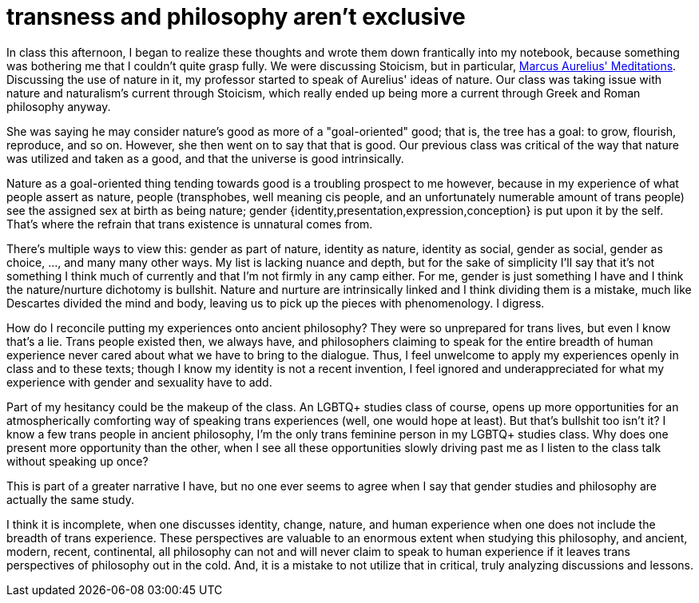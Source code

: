 = transness and philosophy aren't exclusive
:description: some thoughts about how philosophy and trans identities interact.
:docdate: 2019-11-14

In class this afternoon, I began to realize these thoughts and wrote them down frantically into my
notebook, because something was bothering me that I couldn't quite grasp fully.
We were discussing Stoicism, but in particular,
https://www.gutenberg.org/ebooks/2680[Marcus Aurelius' Meditations].
Discussing the use of nature in it, my professor started to speak of Aurelius' ideas of nature.
Our class was taking issue with nature and naturalism's current through Stoicism, which really
ended up being more a current through Greek and Roman philosophy anyway.

She was saying he may consider nature's good as more of a "goal-oriented" good; that is, the tree
has a goal: to grow, flourish, reproduce, and so on. However, she then went on to say that that is
good. Our previous class was critical of the way that nature was utilized and taken as a good, and
that the universe is good intrinsically.

Nature as a goal-oriented thing tending towards good is a troubling prospect to me however, because
in my experience of what people assert as nature, people (transphobes, well meaning cis people, and
an unfortunately numerable amount of trans people) see the assigned sex at birth as being nature;
gender {identity,presentation,expression,conception} is put upon it by the self. That's where the
refrain that trans existence is unnatural comes from.

There's multiple ways to view this: gender as part of nature, identity as nature, identity as
social, gender as social, gender as choice, ..., and many many other ways. My list is lacking
nuance and depth, but for the sake of simplicity I'll say that it's not something I think much
of currently and that I'm not firmly in any camp either. For me, gender is just something I have
and I think the nature/nurture dichotomy is bullshit. Nature and nurture are intrinsically linked
and I think dividing them is a mistake, much like Descartes divided the mind and body, leaving us
to pick up the pieces with phenomenology. I digress.

How do I reconcile putting my experiences onto ancient philosophy? They were so unprepared for
trans lives, but even I know that's a lie. Trans people existed then, we always have, and
philosophers claiming to speak for the entire breadth of human experience never cared about what we
have to bring to the dialogue. Thus, I feel unwelcome to apply my experiences openly in class and
to these texts; though I know my identity is not a recent invention, I feel ignored and
underappreciated for what my experience with gender and sexuality have to add.

Part of my hesitancy could be the makeup of the class. An LGBTQ+ studies class of course, opens up
more opportunities for an atmospherically comforting way of speaking trans experiences (well, one
would hope at least). But that's bullshit too isn't it? I know a few trans people in ancient
philosophy, I'm the only trans feminine person in my LGBTQ+ studies class. Why does one present
more opportunity than the other, when I see all these opportunities slowly driving past me as I
listen to the class talk without speaking up once?

This is part of a greater narrative I have, but no one ever seems to agree when I say that gender
studies and philosophy are actually the same study.

I think it is incomplete, when one discusses identity, change, nature, and human experience when
one does not include the breadth of trans experience. These perspectives are valuable to an
enormous extent when studying this philosophy, and ancient, modern, recent, continental, all
philosophy can not and will never claim to speak to human experience if it leaves trans
perspectives of philosophy out in the cold. And, it is a mistake to not utilize that in critical,
truly analyzing discussions and lessons.
